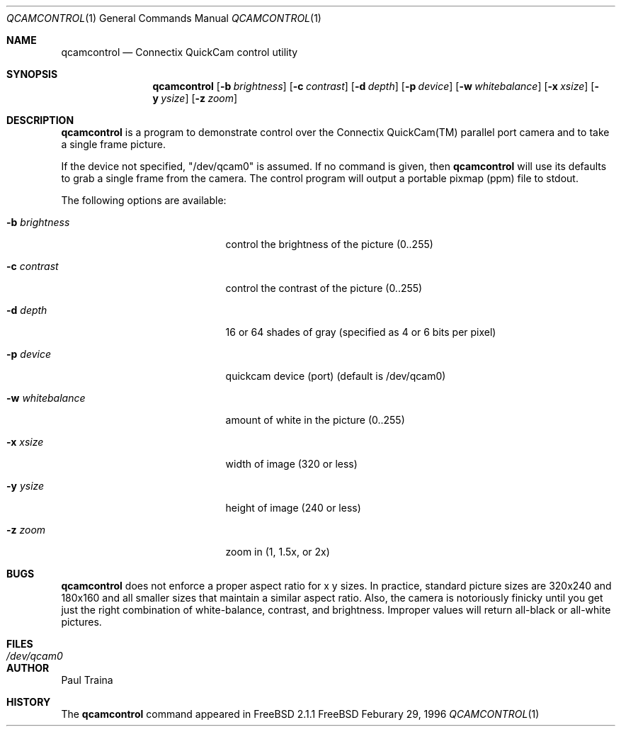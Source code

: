 .Dd Feburary 29, 1996
.Dt QCAMCONTROL 1
.Os FreeBSD
.Sh NAME
.Nm qcamcontrol
.Nd Connectix QuickCam control utility
.Sh SYNOPSIS
.Nm qcamcontrol
.Op Fl b Ar brightness
.Op Fl c Ar contrast
.Op Fl d Ar depth
.Op Fl p Ar device
.Op Fl w Ar whitebalance
.Op Fl x Ar xsize
.Op Fl y Ar ysize
.Op Fl z Ar zoom
.Sh DESCRIPTION
.Nm qcamcontrol
is a program to demonstrate control over the Connectix QuickCam(TM)
parallel port camera and to take a single frame picture.
.Pp
If the device not specified, "/dev/qcam0" is assumed.
If no command is given, then
.Nm qcamcontrol
will use its defaults to grab a single frame from the camera.  The control
program will output a portable pixmap (ppm) file to stdout.
.Pp
The following options are available:
.Bl -tag -width "flag   whitebalance"
.It Fl b Ar brightness
control the brightness of the picture (0..255)
.It Fl c Ar contrast
control the contrast of the picture (0..255)
.It Fl d Ar depth
16 or 64 shades of gray (specified as 4 or 6 bits per pixel)
.It Fl p Ar device
quickcam device (port) (default is /dev/qcam0)
.It Fl w Ar whitebalance
amount of white in the picture (0..255)
.It Fl x Ar xsize
width of image (320 or less)
.It Fl y Ar ysize
height of image (240 or less)
.It Fl z Ar zoom
zoom in (1, 1.5x, or 2x)
.El
.Sh BUGS
.Nm qcamcontrol
does not enforce a proper aspect ratio for x y sizes.
In practice, standard picture sizes are 320x240 and 180x160 and all smaller
sizes that maintain a similar aspect ratio.
Also, the camera is notoriously finicky until you get just the right
combination of white-balance, contrast, and brightness.  Improper values
will return all-black or all-white pictures.
.Sh FILES
.Bl -tag -width /dev/qcam0 -compact
.It Pa /dev/qcam0
.El
.Sh AUTHOR
Paul Traina
.Sh HISTORY
The
.Nm qcamcontrol
command appeared in FreeBSD 2.1.1

